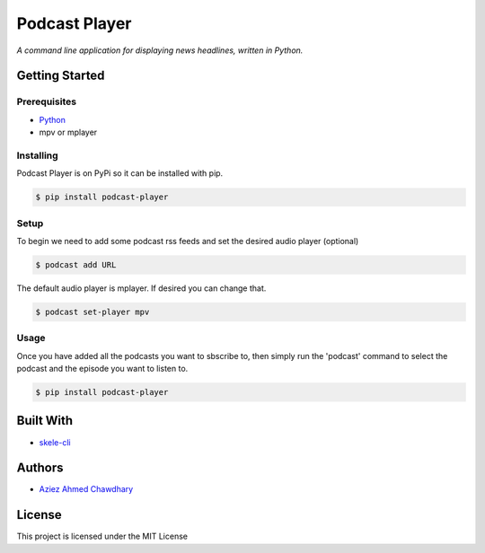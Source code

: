 Podcast Player
==============

*A command line application for displaying news headlines, written in Python.*

Getting Started
---------------

Prerequisites
~~~~~~~~~~~~~

-  `Python`_
-  mpv or mplayer

Installing
~~~~~~~~~~

Podcast Player is on PyPi so it can be installed with pip.

.. code-block:: bash

    $ pip install podcast-player

Setup
~~~~~

To begin we need to add some podcast rss feeds and set the desired audio player (optional)

.. Code-block:: bash

    $ podcast add URL

The default audio player is mplayer. If desired you can change that.

.. Code-block:: bash

    $ podcast set-player mpv

Usage
~~~~~

Once you have added all the podcasts you want to sbscribe to, then simply run the 'podcast' command to select the podcast and the episode you want to listen to.

.. code-block:: bash

    $ pip install podcast-player


Built With
----------

-  `skele-cli`_

Authors
-------

-  `Aziez Ahmed Chawdhary`_

License
-------

This project is licensed under the MIT License

.. _Python: https://www.python.org
.. _PyPi: https://pypi.python.org/pypi
.. _skele-cli: https://github.com/rdegges/skele-cli
.. _Aziez Ahmed Chawdhary: https://github.com/aziezahmed
